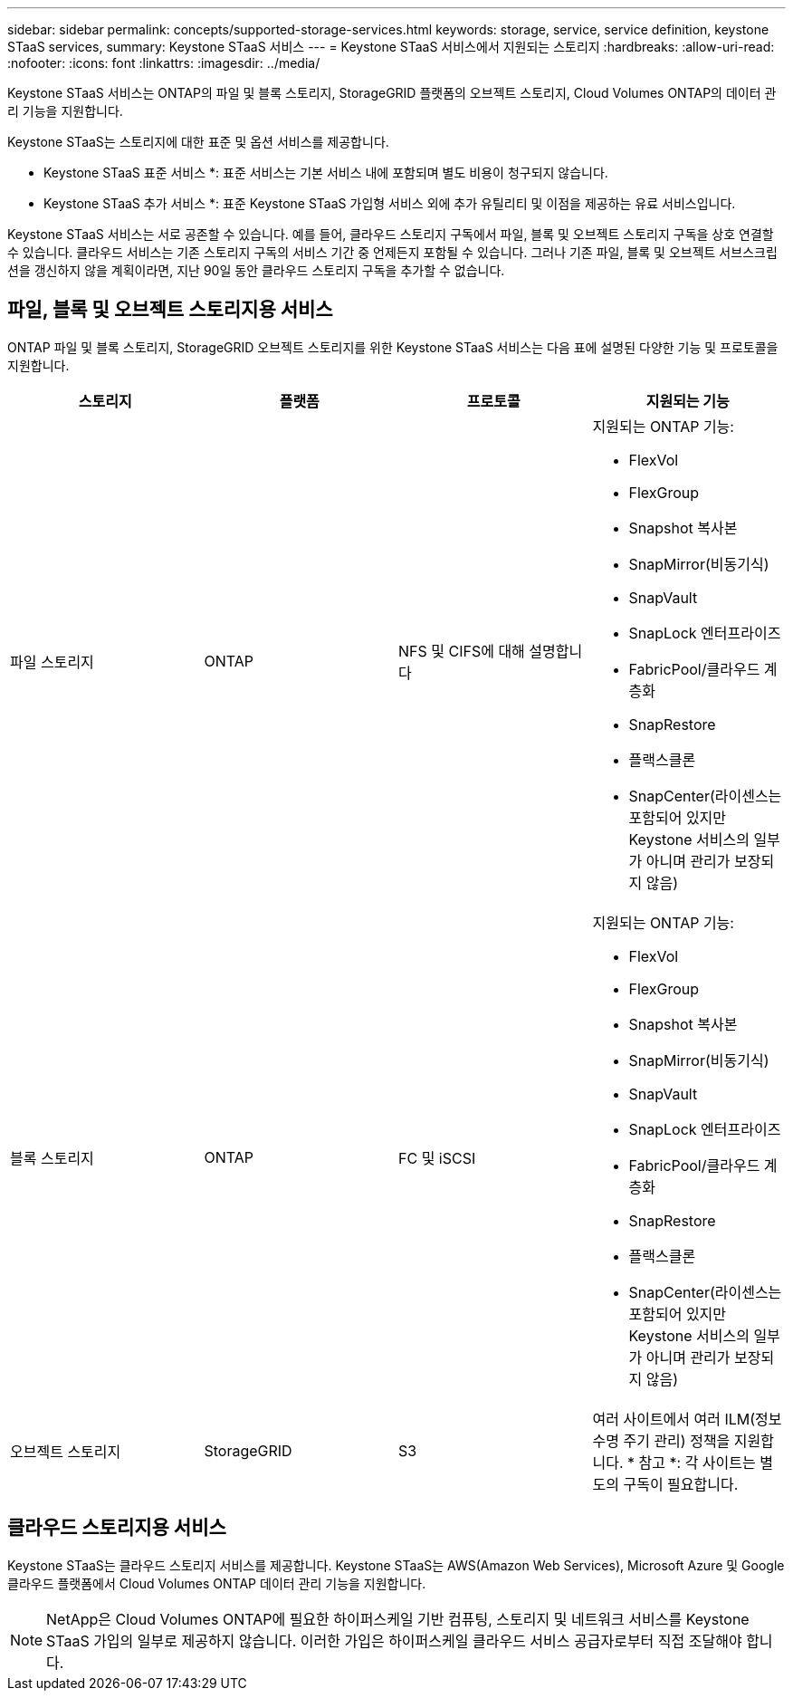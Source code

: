 ---
sidebar: sidebar 
permalink: concepts/supported-storage-services.html 
keywords: storage, service, service definition, keystone STaaS services, 
summary: Keystone STaaS 서비스 
---
= Keystone STaaS 서비스에서 지원되는 스토리지
:hardbreaks:
:allow-uri-read: 
:nofooter: 
:icons: font
:linkattrs: 
:imagesdir: ../media/


[role="lead"]
Keystone STaaS 서비스는 ONTAP의 파일 및 블록 스토리지, StorageGRID 플랫폼의 오브젝트 스토리지, Cloud Volumes ONTAP의 데이터 관리 기능을 지원합니다.

Keystone STaaS는 스토리지에 대한 표준 및 옵션 서비스를 제공합니다.

* Keystone STaaS 표준 서비스 *: 표준 서비스는 기본 서비스 내에 포함되며 별도 비용이 청구되지 않습니다.

* Keystone STaaS 추가 서비스 *: 표준 Keystone STaaS 가입형 서비스 외에 추가 유틸리티 및 이점을 제공하는 유료 서비스입니다.

Keystone STaaS 서비스는 서로 공존할 수 있습니다. 예를 들어, 클라우드 스토리지 구독에서 파일, 블록 및 오브젝트 스토리지 구독을 상호 연결할 수 있습니다. 클라우드 서비스는 기존 스토리지 구독의 서비스 기간 중 언제든지 포함될 수 있습니다. 그러나 기존 파일, 블록 및 오브젝트 서브스크립션을 갱신하지 않을 계획이라면, 지난 90일 동안 클라우드 스토리지 구독을 추가할 수 없습니다.



== 파일, 블록 및 오브젝트 스토리지용 서비스

ONTAP 파일 및 블록 스토리지, StorageGRID 오브젝트 스토리지를 위한 Keystone STaaS 서비스는 다음 표에 설명된 다양한 기능 및 프로토콜을 지원합니다.

|===
| 스토리지 | 플랫폼 | 프로토콜 | 지원되는 기능 


 a| 
파일 스토리지
 a| 
ONTAP
 a| 
NFS 및 CIFS에 대해 설명합니다
 a| 
지원되는 ONTAP 기능:

* FlexVol
* FlexGroup
* Snapshot 복사본
* SnapMirror(비동기식)
* SnapVault
* SnapLock 엔터프라이즈
* FabricPool/클라우드 계층화
* SnapRestore
* 플랙스클론
* SnapCenter(라이센스는 포함되어 있지만 Keystone 서비스의 일부가 아니며 관리가 보장되지 않음)




 a| 
블록 스토리지
 a| 
ONTAP
 a| 
FC 및 iSCSI
 a| 
지원되는 ONTAP 기능:

* FlexVol
* FlexGroup
* Snapshot 복사본
* SnapMirror(비동기식)
* SnapVault
* SnapLock 엔터프라이즈
* FabricPool/클라우드 계층화
* SnapRestore
* 플랙스클론
* SnapCenter(라이센스는 포함되어 있지만 Keystone 서비스의 일부가 아니며 관리가 보장되지 않음)




 a| 
오브젝트 스토리지
 a| 
StorageGRID
 a| 
S3
 a| 
여러 사이트에서 여러 ILM(정보 수명 주기 관리) 정책을 지원합니다. * 참고 *: 각 사이트는 별도의 구독이 필요합니다.

|===


== 클라우드 스토리지용 서비스

Keystone STaaS는 클라우드 스토리지 서비스를 제공합니다. Keystone STaaS는 AWS(Amazon Web Services), Microsoft Azure 및 Google 클라우드 플랫폼에서 Cloud Volumes ONTAP 데이터 관리 기능을 지원합니다.


NOTE: NetApp은 Cloud Volumes ONTAP에 필요한 하이퍼스케일 기반 컴퓨팅, 스토리지 및 네트워크 서비스를 Keystone STaaS 가입의 일부로 제공하지 않습니다. 이러한 가입은 하이퍼스케일 클라우드 서비스 공급자로부터 직접 조달해야 합니다.
